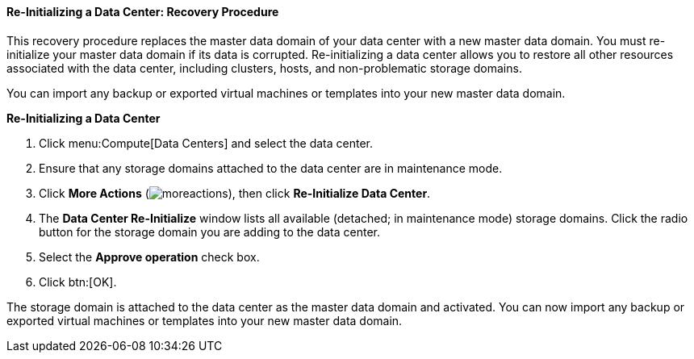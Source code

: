 [id="Re-initializing_a_Data_Center"]
==== Re-Initializing a Data Center: Recovery Procedure

This recovery procedure replaces the master data domain of your data center with a new master data domain. You must re-initialize your master data domain if its data is corrupted. Re-initializing a data center allows you to restore all other resources associated with the data center, including clusters, hosts, and non-problematic storage domains.

You can import any backup or exported virtual machines or templates into your new master data domain.


*Re-Initializing a Data Center*

. Click menu:Compute[Data Centers] and select the data center.
. Ensure that any storage domains attached to the data center are in maintenance mode.
. Click *More Actions* (image:common/images/moreactions.png[]), then click *Re-Initialize Data Center*.
. The *Data Center Re-Initialize* window lists all available (detached; in maintenance mode) storage domains. Click the radio button for the storage domain you are adding to the data center.
. Select the *Approve operation* check box.
. Click btn:[OK].

The storage domain is attached to the data center as the master data domain and activated. You can now import any backup or exported virtual machines or templates into your new master data domain.
